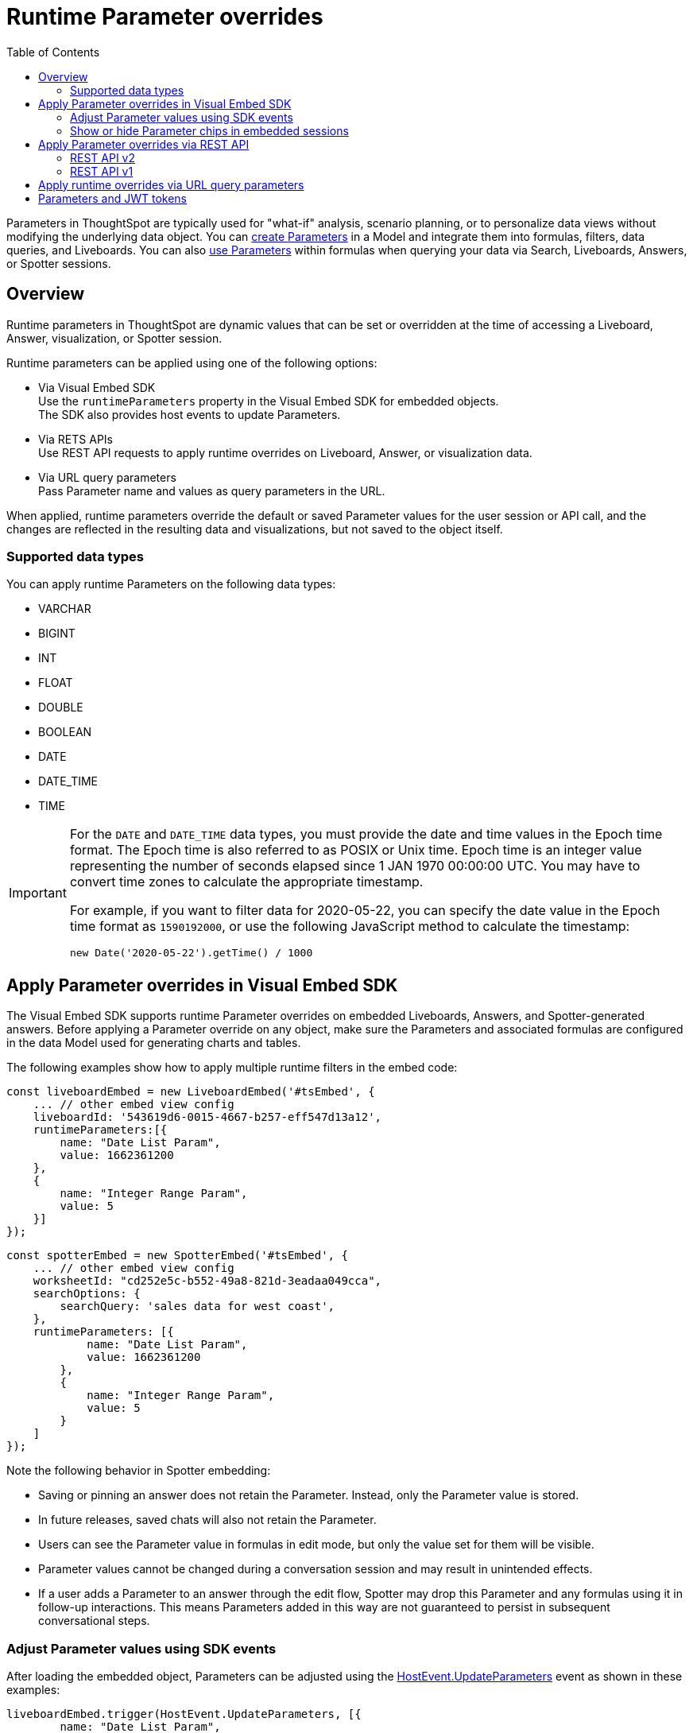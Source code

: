 = Runtime Parameter overrides
:toc: true
:toclevels: 2

:page-title: Runtime Parameters
:page-pageid: runtime-params
:page-description: Use Parameters to run multiple scenarios with adjustable values, without changing your answer.

Parameters in ThoughtSpot are typically used for "what-if" analysis, scenario planning, or to personalize data views without modifying the underlying data object. You can link:https://docs.thoughtspot.com/cloud/latest/parameters-create[create Parameters^] in a Model and integrate them into formulas, filters, data queries, and Liveboards. You can also link:https://docs.thoughtspot.com/cloud/latest/parameters-use[use Parameters^] within formulas when querying your data via Search, Liveboards, Answers, or Spotter sessions.

== Overview
Runtime parameters in ThoughtSpot are dynamic values that can be set or overridden at the time of accessing a Liveboard, Answer, visualization, or Spotter session.

Runtime parameters can be applied using one of the following options:

* Via Visual Embed SDK +
Use the `runtimeParameters` property in the Visual Embed SDK for embedded objects. +
The SDK also provides host events to update Parameters.
* Via RETS APIs +
Use REST API requests to apply runtime overrides on Liveboard, Answer, or visualization data.
* Via URL query parameters +
Pass Parameter name and values as query parameters in the URL.

When applied, runtime parameters override the default or saved Parameter values for the user session or API call, and the changes are reflected in the resulting data and visualizations, but not saved to the object itself.

=== Supported data types

You can apply runtime Parameters on the following data types:

* VARCHAR
* BIGINT
* INT
* FLOAT
* DOUBLE
* BOOLEAN
* DATE
* DATE_TIME
* TIME

[IMPORTANT]
====
For the `DATE` and `DATE_TIME` data types, you must provide the date and time values in the Epoch time format. The Epoch time is also referred to as POSIX or Unix time. Epoch time is an integer value representing the number of seconds elapsed since 1 JAN 1970 00:00:00 UTC. You may have to convert time zones to calculate the appropriate timestamp.

For example, if you want to filter data for 2020-05-22, you can specify the date value in the Epoch time format as `1590192000`, or use the following JavaScript method to calculate the timestamp:

----
new Date('2020-05-22').getTime() / 1000
----
====

== Apply Parameter overrides in Visual Embed SDK

The Visual Embed SDK supports runtime Parameter overrides on embedded Liveboards, Answers, and Spotter-generated answers. Before applying a Parameter override on any object, make sure the Parameters and associated formulas are configured in the data Model used for generating charts and tables.

The following examples show how to apply multiple runtime filters in the embed code:

[source,JavaScript]
----
const liveboardEmbed = new LiveboardEmbed('#tsEmbed', {
    ... // other embed view config
    liveboardId: '543619d6-0015-4667-b257-eff547d13a12',
    runtimeParameters:[{
        name: "Date List Param",
        value: 1662361200
    },
    {
        name: "Integer Range Param",
        value: 5
    }]
});
----

[source,JavaScript]
----
const spotterEmbed = new SpotterEmbed('#tsEmbed', {
    ... // other embed view config
    worksheetId: "cd252e5c-b552-49a8-821d-3eadaa049cca",
    searchOptions: {
        searchQuery: 'sales data for west coast',
    },
    runtimeParameters: [{
            name: "Date List Param",
            value: 1662361200
        },
        {
            name: "Integer Range Param",
            value: 5
        }
    ]
});
----

Note the following behavior in Spotter embedding:

* Saving or pinning an answer does not retain the Parameter. Instead, only the Parameter value is stored.
* In future releases, saved chats will also not retain the Parameter.
* Users can see the Parameter value in formulas in edit mode, but only the value set for them will be visible.
* Parameter values cannot be changed during a conversation session and may result in unintended effects.
* If a user adds a Parameter to an answer through the edit flow, Spotter may drop this Parameter and any formulas using it in follow-up interactions. This means Parameters added in this way are not guaranteed to persist in subsequent conversational steps.

=== Adjust Parameter values using SDK events
After loading the embedded object, Parameters can be adjusted using the link:https://developers.thoughtspot.com/docs/Enumeration_HostEvent#_updateparameters[HostEvent.UpdateParameters] event as shown in these examples:

[source,JavaScript]
----
liveboardEmbed.trigger(HostEvent.UpdateParameters, [{
        name: "Date List Param",
        value: 1656914873
        isVisibleToUser: true
    }
])
----

[source,JavaScript]
----
liveboardEmbed.trigger(HostEvent.UpdateParameters, [{
        name: "Integer Range Param",
        value: 10,
        isVisibleToUser: false
    }
])
----

[NOTE]
====
In Spotter embed, updating Parameters via host and embed events may not work.
====

=== Show or hide Parameter chips in embedded sessions

Parameter values can be set or overridden using the following methods:

* Using the `runtimeParameters` property in ThoughtSpot's Visual Embed SDK.
* By triggering the `HostEvent.UpdateParameters` event in the SDK. To do this, load the page with parameters applied to the Liveboard or Answer, then override the parameter value using `HostEvent.UpdateParameters`.
* By applying a Parameter override directly in the URL (if you are not using the Visual Embed SDK).

When a parameter is set or its value is overridden, the parameter chip is hidden from the embedded page view by default.

In some cases, you may want the Parameter chips to show in the ThoughtSpot UI after they are set or modified. To support such use cases, the Visual Embed SDK allows you to set the `isVisibleToUser` attribute in the `HostEvent.UpdateParameters` event payload.

The following table describes parameter chip behavior in common configuration scenarios:

==== Parameter chip behavior
[width="100%" cols="5,7,8,8"]
[options='header']
|=====
| How Parameter is set/updated
| Parameter chip behaviour (default)
| Update via `HostEvent.UpdateParameters`?
| Can make the chip visible via `isVisibleToUser`?

| Via `runtimeParameters` in the Visual Embed SDK
| Hidden
| Possible
| No.


| Via URL parameter override
| Hidden
| Possible
| No.

| Via `HostEvent.UpdateParameters`
| Hidden
| Possible
| Yes. The chip visibility can be overridden by setting `isVisibleToUser` to `true`.

| Set initially via `runtimeParameters` in the SDK, and then updated via `HostEvent.UpdateParameters`
| Hidden
| Possible
| No. The chip visibility cannot be overridden by setting `isVisibleToUser` to `true`.
|=====

[NOTE]
====
If a Parameter chip is hidden, you cannot make it visible by changing the `isVisibleToUser` setting.
====

==== Hide Parameter chips
To hide the parameter chip in ThoughtSpot's UI, initialize a Parameter override before loading the ThoughtSpot page using one of the following methods:

* Via `runtimeParameters` in Visual Embed SDK.
* By applying a Parameter override directly in the URL (if you are not using the Visual Embed SDK).

Additionally, setting the `isVisibleToUser` attribute to `false` in the `HostEvent.UpdateParameters` code in the SDK will hide the chip for the modified parameter.

[source,JavaScript]
----
liveboardEmbed.trigger(HostEvent.UpdateParameters, [{
    name: "Integer Range Param",
    value: 10,
    isVisibleToUser: false
}])
----

==== Show Parameter chip in ThoughtSpot UI
To show the parameter chip in the ThoughtSpot UI, set the `isVisibleToUser` attribute to `true` in the `HostEvent.UpdateParameters` code and trigger the event after the page has loaded. The Parameter chip will then be displayed and updated with each new value passed via the event.

[source,JavaScript]
----
liveboardEmbed.trigger(HostEvent.UpdateParameters, [{
    name: "Integer Range Param",
    value: 10,
    isVisibleToUser: true
}])
----
////
[width="100%" cols="5,5,8"]
[options='header']
|=====

|Parameter chip behavior|Initialized via `runtimeParameters` or URL parameter? |Update via `HostEvent.UpdateParameters`
|Hidden|Yes| Possible
|Shown| No| Possible
|=====

////


== Apply Parameter overrides via REST API

You can apply Parameter overrides to a Liveboard or Answer using REST v1 and v2 API endpoints.
Before applying a Parameter override on a Liveboard or Answer object, ensure that the Parameters are configured in the source Model.

=== REST API v2

You can apply runtime Parameters when sending an API request to the following v2 API endpoints:

`POST /api/rest/2.0/searchdata` (Search data)::
+
Allows searching data from a given data source.
+
[source,cURL]
----
curl -X POST \
  --url 'https://{ThoughtSpot-Host}/api/rest/2.0/searchdata' \
  -H 'Authorization: Bearer {access-token}' \
  -H 'Accept: application/json'\
  -H 'Content-Type: application/json' \
  --data-raw '{
  "query_string": "[revenue][color]",
  "logical_table_identifier": "540c4503-5bc7-4727-897b-f7f4d78dd2ff",
  "runtime_param_override": {
    "param1": "Date List Param",
    "paramVal1": 1672567200,
    "param2": "Integer Range Param ",
    "paramVal2": 5
  }
}'
----

`POST /api/rest/2.0/metadata/liveboard/data` (Fetch Liveboard data)::
+
Gets data from the Liveboard specified in the API request.
+
[source,cURL]
----
curl -X POST \
  --url 'https://{ThoughtSpot-Host}/api/rest/2.0/metadata/liveboard/data' \
  -H 'Authorization: Bearer {access-token}'\
  -H 'Accept: application/json'\
  -H 'Content-Type: application/json' \
  --data-raw '{
  "metadata_identifier": "9bd202f5-d431-44bf-9a07-b4f7be372125",
  "runtime_param_override": {
    "param1": "Date List Param",
    "paramVal1": 1672567200,
    "param2": "Integer Range Param ",
    "paramVal2": 5
  }
}'
----

`POST /api/rest/2.0/metadata/answer/data` (Fetch Answer data)::
+
Gets data from a saved Answer.
+
[source,cURL]
----
curl -X POST \
  --url 'https://{ThoughtSpot-Host}/api/rest/2.0/metadata/answer/data' \
  -H 'Authorization: Bearer {access-token}'\
  -H 'Accept: application/json'\
  -H 'Content-Type: application/json' \
  --data-raw '{
  "metadata_identifier": "0fb54198-868d-45de-8929-139b0089e964",
  "runtime_param_override": {
    "param1": "Double List Param",
    "paramVal1": 0.5,
    "param2": "Date Param",
    "paramVal2": 1696932000
  }
}'
----

`POST /api/rest/2.0/report/liveboard` (Export Liveboard Report)::
+
Gets data from a Liveboard in the file format specified in the API request.

+
[source,cURL]
----
curl -X POST \
  --url 'https://{ThoughtSpot-Host}/api/rest/2.0/report/liveboard' \
  -H 'Authorization: Bearer {access-token}'\
  -H 'Content-Type: application/json' \
  --data-raw '{
  "metadata_identifier": "9bd202f5-d431-44bf-9a07-b4f7be372125",
  "file_format": "PNG",
  "runtime_param_override": {
    "param1": "Date List Param",
    "paramVal1": 1672567200,
    "param2": "Integer Range Param ",
    "paramVal2": 5
  }
}'
----

`POST /api/rest/2.0/report/answer` (Export Answer Report)::
+
Gets data from a saved Answer in the file format specified in the API request.

+
[source,cURL]
----
curl -X POST \
  --url 'https://{ThoughtSpot-Host}/api/rest/2.0/report/answer' \
  -H 'Authorization: Bearer {access-token}'\
  -H 'Content-Type: application/json' \
  --data-raw '{
  "metadata_identifier": "0fb54198-868d-45de-8929-139b0089e964",
  "file_format": "PNG",
  "runtime_param_override": {
    "param1": "Double List Param",
    "paramVal1": 0.5,
    "param2": "Date Param",
    "paramVal2": 1696932000
  }
}'
----

=== REST API v1
You can apply runtime Parameters when sending an API request to the following v1 Data API endpoints:

* `/tspublic/v1/pinboarddata` (Liveboard data API)
* `/tspublic/v1/searchdata` (Search data API)

==== Liveboard data

To apply overrides to a Liveboard via REST API, add Parameters to the xref:pinboarddata.adoc[Liveboard data API] request URL as shown in the example here:

----
https://{ThoughtSpot-host}/callosum/v1/tspublic/v1/pinboarddata?id=86bedf72-c718-49cc-9f49-6e8870233f35&batchsize=-1&pagenumber=-1&offset=-1&formattype=COMPACT&param1=Double%20list%20param&paramVal1=0
----

If the API request is valid, overrides are applied to the Liveboard data, and ThoughtSpot returns the requested data in the API response.

[source,JSON]
----
{
    "adfaa348-755b-4b95-94ff-220c94c0c8b6": {
        "columnNames": [
            "Ship Mode",
            "Total Tax",
            "Adjusted Tax"
        ],
        "data": [
            [
                "fob",
                7,
                0.0
            ],
            [
                "mail",
                2,
                0.0
            ]
        ],
        "samplingRatio": 1.0,
        "totalRowCount": 2,
        "rowCount": 2,
        "pageSize": 100000,
        "offset": 0,
        "name": "Parameters Answer"
    }
}
----

==== Search data

To apply overrides on an Answer obtained from a new search query, append the Parameter attributes to the xref:search-data-api.adoc[search data API] request URL as shown here:

----
https://{ThoughtSpot-host}/callosum/v1/tspublic/v1/searchdata?query_string=%20%5BTax%5D%5BShip%20Mode%5D&data_source_guid=540c4503-5bc7-4727-897b-f7f4d78dd2ff&batchsize=-1&pagenumber=-1&offset=-1&formattype=COMPACT&param1=Double%20list%20param&paramVal1=0
----

==== Add additional Parameters

You can add additional Parameters in the URL by incrementing the number for each Parameter attribute; for example, param1, param2, paramVal1, paramVal2, and so on. To add additional overrides, specify the values by separating them with an ampersand (&) as shown in the examples here:

.URL
----
https://{ThoughtSpot-host}/?param1=double%20list%20param&paramVal1=0&param2=double%20param&paramVal2=0#/pinboard/d084c256-e284-4fc4-b80c-111cb606449a
----

.REST API request
----
https://{ThoughtSpot-host}/callosum/v1/tspublic/v1/pinboarddata?id=e36ee65e-64be-436b-a29a-22d8998c4fae&batchsize=-1&pagenumber=-1&offset=-1&formattype=COMPACT&param1=double%20list%20param&paramVal1=0&param2=double%20param&paramVal2=0
----

== Apply runtime overrides via URL query parameters

You can apply overrides to Parameter values at runtime and visualize data with the adjusted values. Like runtime filters, you can append the Parameter attribute to the object URLs and modify the resulting output.

For example, if you want to override the value of the inflation Parameter on a Liveboard or Answer, add the Parameters to the object URL as shown in these examples:

.Liveboard
----
https://{ThoughtSpot-host}/?param1=Discount&paramVal1=0.25#/pinboard/d084c256-e284-4fc4-b80c-111cb606449a
----

.Saved Answer
----
https://{ThoughtSpot-host}/?param1=Discount&paramVal1=0.25#/saved-answer/3e84d95c-986e-4154-8362-3807906dad50
----

.Search data
----
https://{ThoughtSpot-host}/?param1=Discount&paramVal1=0.25#/answer/
----

[IMPORTANT]
====
ThoughtSpot returns an error if an object URL with Parameter attributes exceeds 2000 characters.
====

== Parameters and JWT tokens
Parameters work differently when used in JWT tokens to secure values for users.
Setting a Parameter value via a JWT token will not hide the Parameter value by default. It lets you display a placeholder value on the Parameter chip, for example “Secured”, to indicate that the Parameter is used for security purposes. Note that the placeholder Parameter value is the default value set in your Parameter. Business users will see this value on the Parameter chip. However, the value of the parameter being used in the data displayed will be the one passed via the JWT token.

Regardless of the user's interaction with the Parameter chip, Parameter values initiated via the JWT token cannot be overridden through the UI, to guarantee its use for security purposes only.

ThoughtSpot recommends hiding the Parameter chip while using a JWT token to minimize confusion. To do so, set the `is_hidden` flag to `true` in the Model TML for all Parameter columns that you wish to hide from ThoughtSpot's user interface:

[.widthAuto]
image:./images/parameter_hidden.png[Parameter hidden]

[width="100%" cols="5,5,8"]
[options='header']
|=====
|Is the Parameter value passed via a JWT?|
Is the `is_hidden` property enabled for the Parameter in the Model? |Parameter chip behavior
|Yes|No| The Parameter chip is visible and shows the parameter's default value. It uses the
 Parameter value defined in the JWT in the data.
User interactions with the filter chip will be ignored due to Parameter value defined via JWT token being locked.
|Yes|Yes| The Parameter chip will be hidden. Uses the Parameter value defined in the JWT token.
|=====




